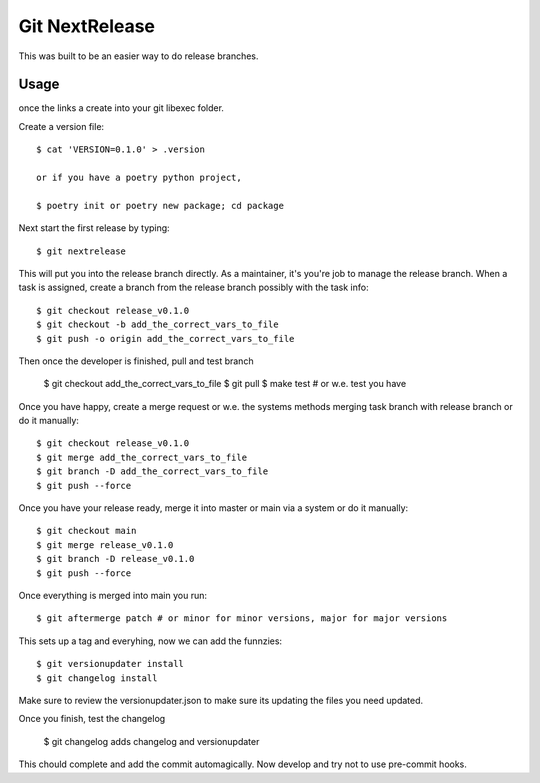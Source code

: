 Git NextRelease
=================

This was built to be an easier way to do release branches. 

Usage
-----

once the links a create into your git libexec folder. 

Create a version file::

    $ cat 'VERSION=0.1.0' > .version

    or if you have a poetry python project, 

    $ poetry init or poetry new package; cd package


Next start the first release by typing::

    $ git nextrelease


This will put you into the release branch directly.
As a maintainer, it's you're job to manage the release branch. 
When a task is assigned, create a branch from the release branch 
possibly with the task info::

    $ git checkout release_v0.1.0
    $ git checkout -b add_the_correct_vars_to_file
    $ git push -o origin add_the_correct_vars_to_file


Then once the developer is finished, pull and test branch

    $ git checkout add_the_correct_vars_to_file
    $ git pull
    $ make test # or w.e. test you have


Once you have happy, create a merge request or w.e. the systems methods merging task branch with release branch
or do it manually::

    $ git checkout release_v0.1.0
    $ git merge add_the_correct_vars_to_file
    $ git branch -D add_the_correct_vars_to_file
    $ git push --force


Once you have your release ready, merge it into master or main via a system
or do it manually::

    $ git checkout main
    $ git merge release_v0.1.0
    $ git branch -D release_v0.1.0
    $ git push --force


Once everything is merged into main you run::

    $ git aftermerge patch # or minor for minor versions, major for major versions


This sets up a tag and everyhing, now we can add the funnzies:: 

    $ git versionupdater install
    $ git changelog install


Make sure to review the versionupdater.json to make sure its updating the files you need updated.

Once you finish, test the changelog

    $ git changelog adds changelog and versionupdater


This chould complete and add the commit automagically. 
Now develop and try not to use pre-commit hooks.
